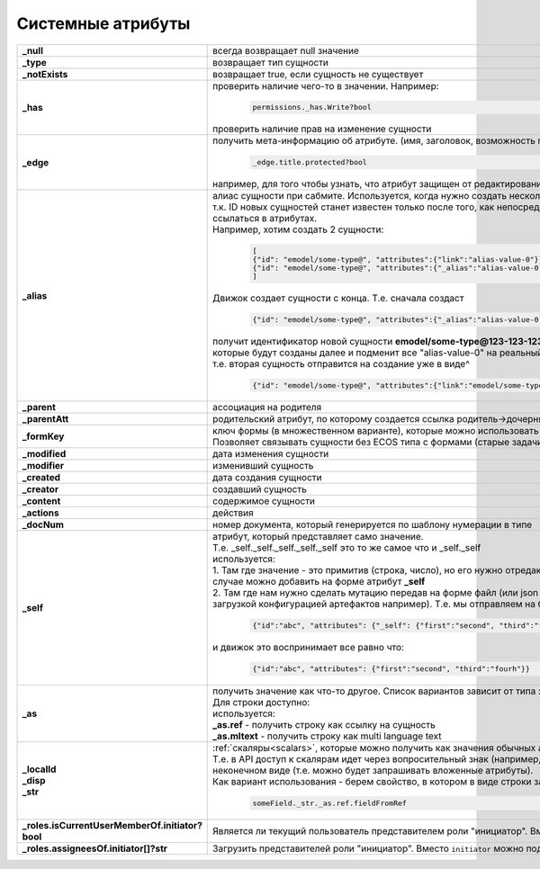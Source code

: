 .. _system_attributes:

Системные атрибуты
===========================================

.. list-table::
      :widths: 10 30
      :align: center
      :class: tight-table 

      * - **_null**
        - всегда возвращает null значение
      * - **_type**
        - возвращает тип сущности
      * - **_notExists**
        - возвращает true, если сущность не существует
      * - **_has**
        - | проверить наличие чего-то в значении. Например:
 
              .. code-block::

                     permissions._has.Write?bool 

          | проверить наличие прав на изменение сущности   
      * - **_edge**
        - получить мета-информацию об атрибуте. (имя, заголовок, возможность просматривать, возможность редактировать и т.д.)

              .. code-block::

                     _edge.title.protected?bool 

          | например, для того чтобы узнать, что атрибут защищен от редактирования  
      * - **_alias**
        - | алиас сущности при сабмите. Используется, когда нужно создать несколько связанных сущностей. 
          | т.к. ID новых сущностей станет известен только после того, как непосредственно они будут созданы, то необходим какой-то "фэйковый ID", чтобы на него ссылаться в атрибутах. 
          | Например, хотим создать 2 сущности:

              .. code-block::

                    [
                    {"id": "emodel/some-type@", "attributes":{"link":"alias-value-0"}}, // тут link - это ассоциация. В ней мы пишем значение алиаса
                    {"id": "emodel/some-type@", "attributes":{"_alias":"alias-value-0"}, // тут _alias - это тот фейковый id под которым эта сущность представлена. 
                    ]

          | Движок создает сущности с конца. Т.е. сначала создаст

              .. code-block::

                    {"id": "emodel/some-type@", "attributes":{"_alias":"alias-value-0"}

          | получит идентификатор новой сущности **emodel/some-type@123-123-123-123** пробежится по сущностям, 
          | которые будут созданы далее и подменит все "alias-value-0" на реальный ID **(emodel/some-type@123-123-123-123)**
          | т.е. вторая сущность отправится на создание уже в виде^

              .. code-block::

                    {"id": "emodel/some-type@", "attributes":{"link":"emodel/some-type@123-123-123-123"}}
      * - **_parent**
        - ассоциация на родителя
      * - **_parentAtt**
        - родительский атрибут, по которому создается ссылка родитель->дочерняя_сущность
      * - **_formKey**
        - | ключ формы (в множественном варианте), которые можно использовать для редактирования сущности в порядке приоритета от большего к меньшему. 
          | Позволяет связывать сущности без ECOS типа с формами (старые задачи, например)
      * - **_modified**
        - дата изменения сущности
      * - **_modifier**
        - изменивший сущность
      * - **_created**
        - дата создания сущности
      * - **_creator**
        - создавший сущность
      * - **_content**
        - содержимое сущности
      * - **_actions**
        - действия
      * - **_docNum**
        - номер документа, который генерируется по шаблону нумерации в типе
      * - **_self**
        - | атрибут, который представляет само значение. 
          | Т.е. _self._self._self._self._self это то же самое что и _self._self
          | используется:        
          | 1. Там где значение - это примитив (строка, число), но его нужно отредактировать на форме (форма может редактировать только атрибуты). В этом случае можно добавить на форме атрибут **_self**
          | 2. Там где нам нужно сделать мутацию передав на форме файл (или json объект), который по сути является сборником атрибутов сущности (форма с загрузкой конфигурацией артефактов например). Т.е. мы отправляем на бэк:

              .. code-block::

                    {"id":"abc", "attributes": {"_self": {"first":"second", "third":"fourh"}}}
       
          | и движок это воспринимает все равно что:

              .. code-block::

                    {"id":"abc", "attributes": {"first":"second", "third":"fourh"}}

      * - **_as**
        - | получить значение как что-то другое. Список вариантов зависит от типа значения. 
          | Для строки доступно:
          | используется:        
          | **_as.ref** - получить строку как ссылку на сущность
          | **_as.mltext** - получить строку как multi language text
      * - | **_localId**
          | **_disp**
          | **_str**
        - | :ref:`скаляры<scalars>`, которые можно получить как значения обычных атрибутов. 
          | Т.е. в API доступ к скалярам идет через вопросительный знак (например, **?str** и **?bin**), но поменяв **"?"** на **"_"** мы получим те же данные, но уже в неконечном виде (т.е. можно будет запрашивать вложенные атрибуты). 
          | Как вариант использования - берем свойство, в котором в виде строки записана ссылка на что-то другое. Пишем:  

              .. code-block::

                    someField._str._as.ref.fieldFromRef  
      * - | **_roles.isCurrentUserMemberOf.initiator?bool**
        - | Является ли текущий пользователь представителем роли "инициатор". Вместо ``initiator`` можно подставлять любой идентификатор роли
      * - | **_roles.assigneesOf.initiator[]?str**
        - | Загрузить представителей роли "инициатор". Вместо ``initiator`` можно подставлять любой идентификатор роли

